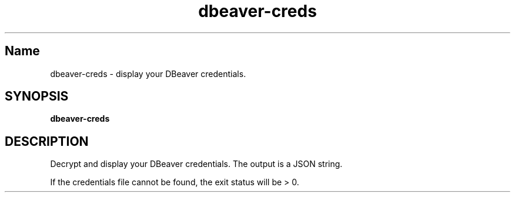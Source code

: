 .TH dbeaver-creds 1 "September 2023" "dbeaver 0.0.2" "User Commands"
.SH Name
.P
dbeaver-creds \- display your DBeaver credentials.
.SH SYNOPSIS
.B dbeaver-creds
.SH DESCRIPTION
.P
Decrypt and display your DBeaver credentials. The output is a JSON string.
.P
If the credentials file cannot be found, the exit status will be > 0.
